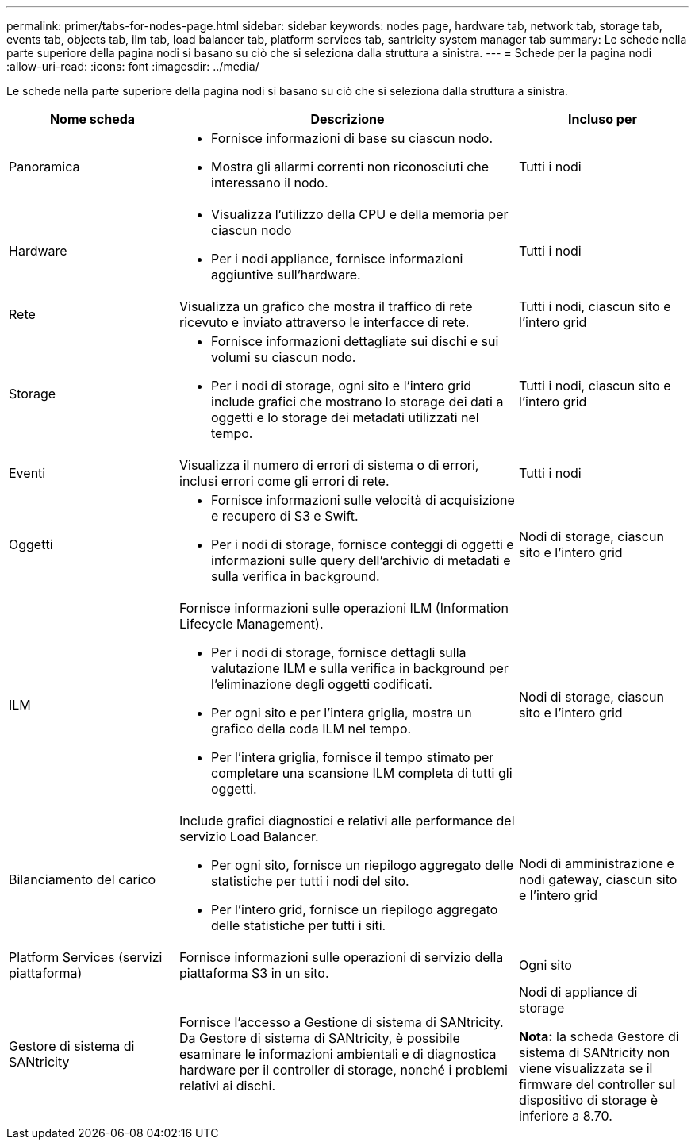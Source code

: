 ---
permalink: primer/tabs-for-nodes-page.html 
sidebar: sidebar 
keywords: nodes page, hardware tab, network tab, storage tab, events tab, objects tab, ilm tab, load balancer tab, platform services tab, santricity system manager tab 
summary: Le schede nella parte superiore della pagina nodi si basano su ciò che si seleziona dalla struttura a sinistra. 
---
= Schede per la pagina nodi
:allow-uri-read: 
:icons: font
:imagesdir: ../media/


[role="lead"]
Le schede nella parte superiore della pagina nodi si basano su ciò che si seleziona dalla struttura a sinistra.

[cols="1a,2a,1a"]
|===
| Nome scheda | Descrizione | Incluso per 


 a| 
Panoramica
 a| 
* Fornisce informazioni di base su ciascun nodo.
* Mostra gli allarmi correnti non riconosciuti che interessano il nodo.

 a| 
Tutti i nodi



 a| 
Hardware
 a| 
* Visualizza l'utilizzo della CPU e della memoria per ciascun nodo
* Per i nodi appliance, fornisce informazioni aggiuntive sull'hardware.

 a| 
Tutti i nodi



 a| 
Rete
 a| 
Visualizza un grafico che mostra il traffico di rete ricevuto e inviato attraverso le interfacce di rete.
 a| 
Tutti i nodi, ciascun sito e l'intero grid



 a| 
Storage
 a| 
* Fornisce informazioni dettagliate sui dischi e sui volumi su ciascun nodo.
* Per i nodi di storage, ogni sito e l'intero grid include grafici che mostrano lo storage dei dati a oggetti e lo storage dei metadati utilizzati nel tempo.

 a| 
Tutti i nodi, ciascun sito e l'intero grid



 a| 
Eventi
 a| 
Visualizza il numero di errori di sistema o di errori, inclusi errori come gli errori di rete.
 a| 
Tutti i nodi



 a| 
Oggetti
 a| 
* Fornisce informazioni sulle velocità di acquisizione e recupero di S3 e Swift.
* Per i nodi di storage, fornisce conteggi di oggetti e informazioni sulle query dell'archivio di metadati e sulla verifica in background.

 a| 
Nodi di storage, ciascun sito e l'intero grid



 a| 
ILM
 a| 
Fornisce informazioni sulle operazioni ILM (Information Lifecycle Management).

* Per i nodi di storage, fornisce dettagli sulla valutazione ILM e sulla verifica in background per l'eliminazione degli oggetti codificati.
* Per ogni sito e per l'intera griglia, mostra un grafico della coda ILM nel tempo.
* Per l'intera griglia, fornisce il tempo stimato per completare una scansione ILM completa di tutti gli oggetti.

 a| 
Nodi di storage, ciascun sito e l'intero grid



 a| 
Bilanciamento del carico
 a| 
Include grafici diagnostici e relativi alle performance del servizio Load Balancer.

* Per ogni sito, fornisce un riepilogo aggregato delle statistiche per tutti i nodi del sito.
* Per l'intero grid, fornisce un riepilogo aggregato delle statistiche per tutti i siti.

 a| 
Nodi di amministrazione e nodi gateway, ciascun sito e l'intero grid



 a| 
Platform Services (servizi piattaforma)
 a| 
Fornisce informazioni sulle operazioni di servizio della piattaforma S3 in un sito.
 a| 
Ogni sito



 a| 
Gestore di sistema di SANtricity
 a| 
Fornisce l'accesso a Gestione di sistema di SANtricity. Da Gestore di sistema di SANtricity, è possibile esaminare le informazioni ambientali e di diagnostica hardware per il controller di storage, nonché i problemi relativi ai dischi.
 a| 
Nodi di appliance di storage

*Nota:* la scheda Gestore di sistema di SANtricity non viene visualizzata se il firmware del controller sul dispositivo di storage è inferiore a 8.70.

|===